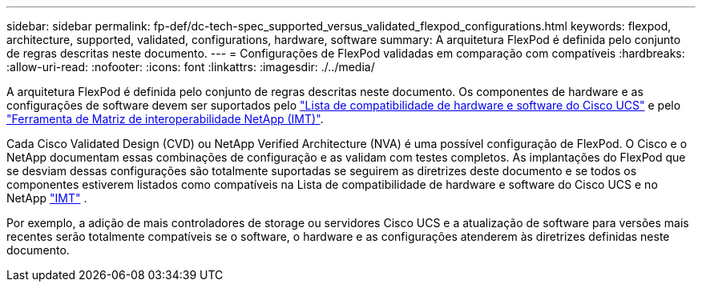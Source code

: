 ---
sidebar: sidebar 
permalink: fp-def/dc-tech-spec_supported_versus_validated_flexpod_configurations.html 
keywords: flexpod, architecture, supported, validated, configurations, hardware, software 
summary: A arquitetura FlexPod é definida pelo conjunto de regras descritas neste documento. 
---
= Configurações de FlexPod validadas em comparação com compatíveis
:hardbreaks:
:allow-uri-read: 
:nofooter: 
:icons: font
:linkattrs: 
:imagesdir: ./../media/


[role="lead"]
A arquitetura FlexPod é definida pelo conjunto de regras descritas neste documento. Os componentes de hardware e as configurações de software devem ser suportados pelo https://ucshcltool.cloudapps.cisco.com/public/["Lista de compatibilidade de hardware e software do Cisco UCS"^] e pelo http://mysupport.netapp.com/matrix["Ferramenta de Matriz de interoperabilidade NetApp (IMT)"^].

Cada Cisco Validated Design (CVD) ou NetApp Verified Architecture (NVA) é uma possível configuração de FlexPod. O Cisco e o NetApp documentam essas combinações de configuração e as validam com testes completos. As implantações do FlexPod que se desviam dessas configurações são totalmente suportadas se seguirem as diretrizes deste documento e se todos os componentes estiverem listados como compatíveis na Lista de compatibilidade de hardware e software do Cisco UCS e no NetApp http://mysupport.netapp.com/matrix["IMT"^] .

Por exemplo, a adição de mais controladores de storage ou servidores Cisco UCS e a atualização de software para versões mais recentes serão totalmente compatíveis se o software, o hardware e as configurações atenderem às diretrizes definidas neste documento.
